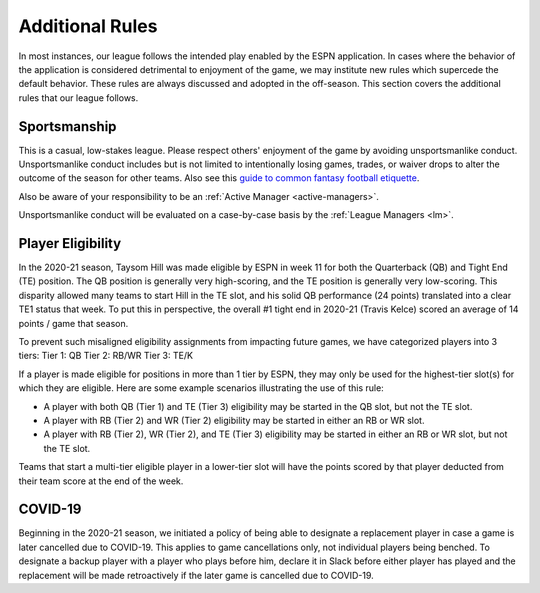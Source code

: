 Additional Rules
================
In most instances, our league follows the intended play enabled by the ESPN application. In
cases where the behavior of the application is considered detrimental to enjoyment of the
game, we may institute new rules which supercede the default behavior. These rules are
always discussed and adopted in the off-season. This section covers the additional rules
that our league follows.

.. _additional-rule-sportsmanship:

Sportsmanship
-------------
This is a casual, low-stakes league. Please respect others' enjoyment of the game by
avoiding unsportsmanlike conduct. Unsportsmanlike conduct includes but is not limited to
intentionally losing games, trades, or waiver drops to alter the outcome of the season
for other teams. Also see this `guide to common fantasy football etiquette`_.

Also be aware of your responsibility to be an :ref:`Active Manager <active-managers>`.

Unsportsmanlike conduct will be evaluated on a case-by-case basis by the
:ref:`League Managers <lm>`.

.. _guide to common fantasy football etiquette: https://www.espn.com/fantasy/football/story/_/id/19577495/fantasy-football-etiquette

.. _additional_rule_eligibility:

Player Eligibility
------------------
In the 2020-21 season, Taysom Hill was made eligible by ESPN in week 11 for both the
Quarterback (QB) and Tight End (TE) position. The QB position is generally very
high-scoring, and the TE position is generally very low-scoring. This disparity allowed
many teams to start Hill in the TE slot, and his solid QB performance (24 points) translated
into a clear TE1 status that week. To put this in perspective, the overall #1 tight end in
2020-21 (Travis Kelce) scored an average of 14 points / game that season.

To prevent such misaligned eligibility assignments from impacting future games, we have
categorized players into 3 tiers:
Tier 1: QB
Tier 2: RB/WR
Tier 3: TE/K

If a player is made eligible for positions in more than 1 tier by ESPN, they may only be
used for the highest-tier slot(s) for which they are eligible. Here are some example
scenarios illustrating the use of this rule:

* A player with both QB (Tier 1) and TE (Tier 3) eligibility may be started in the QB
  slot, but not the TE slot.
* A player with RB (Tier 2) and WR (Tier 2) eligibility may be started in either an RB or
  WR slot.
* A player with RB (Tier 2), WR (Tier 2), and TE (Tier 3) eligibility may be started in
  either an RB or WR slot, but not the TE slot.

Teams that start a multi-tier eligible player in a lower-tier slot will have the points
scored by that player deducted from their team score at the end of the week.

COVID-19
--------
Beginning in the 2020-21 season, we initiated a policy of being able to designate a replacement
player in case a game is later cancelled due to COVID-19. This applies to game cancellations
only, not individual players being benched. To designate a backup player with a player who plays
before him, declare it in Slack before either player has played and the replacement will be made
retroactively if the later game is cancelled due to COVID-19.
